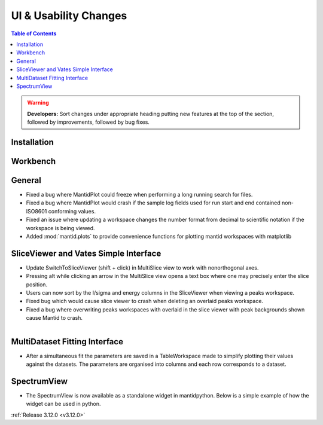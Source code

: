======================
UI & Usability Changes
======================

.. contents:: Table of Contents
   :local:

.. warning:: **Developers:** Sort changes under appropriate heading
    putting new features at the top of the section, followed by
    improvements, followed by bug fixes.

Installation
------------

Workbench
---------

General
-------
- Fixed a bug where MantidPlot could freeze when performing a long running search for files.
- Fixed a bug where MantidPlot would crash if the sample log fields used for run start and end contained non-ISO8601 conforming values.
- Fixed an issue where updating a workspace changes the number format from decimal to scientific notation if the workspace is being viewed.
- Added :mod:`mantid.plots` to provide convenience functions for plotting mantid workspaces with matplotlib

SliceViewer and Vates Simple Interface
--------------------------------------

- Update SwitchToSliceViewer (shift + click) in MultiSlice view to work with nonorthogonal axes.
- Pressing alt while clicking an arrow in the MultiSlice view opens a text box where one may precisely enter the slice position.
- Users can now sort by the I/sigma and energy columns in the SliceViewer when viewing a peaks workspace.
- Fixed bug which would cause slice viewer to crash when deleting an overlaid peaks workspace.
- Fixed a bug where overwriting peaks workspaces with overlaid in the slice viewer with peak backgrounds shown cause Mantid to crash.

.. figure:: ../../images/VatesMultiSliceView.png
   :class: screenshot
   :align: right

MultiDataset Fitting Interface
------------------------------

- After a simultaneous fit the parameters are saved in a TableWorkspace made to simplify plotting their values against the datasets.
  The parameters are organised into columns and each row corresponds to a dataset.

SpectrumView
------------

- The SpectrumView is now available as a standalone widget in mantidpython. Below is a simple example of how the widget can be used in python.

.. code-block:: python
   :emphasize-lines: 11,12

   import PyQt4
   import mantid.simpleapi as simpleapi
   import mantidqtpython as mpy
   import sys

   SpectrumView = mpy.MantidQt.SpectrumView.SpectrumView
   app = PyQt4.QtGui.QApplication(sys.argv)

   wsOut = simpleapi.Load("/Path/to/multispectrum/dataset")

   sv = SpectrumView()
   sv.renderWorkspace("wsOut")
   sv.show()
   app.exec_()

:ref:`Release 3.12.0 <v3.12.0>`
